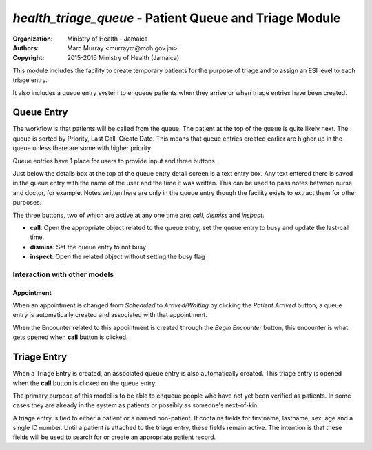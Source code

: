 
*health_triage_queue* - Patient Queue and Triage Module
------------------------------------------------------------

:Organization: Ministry of Health - Jamaica
:Authors: Marc Murray <murraym@moh.gov.jm>
:Copyright: 2015-2016 Ministry of Health (Jamaica)

This module includes the facility to create temporary patients for the
purpose of triage and to assign an ESI level to each triage entry.

It also includes a queue entry system to enqueue patients when they
arrive or when triage entries have been created.

Queue Entry
==============

The workflow is that patients will be called from the queue. The patient
at the top of the queue is quite likely next. The queue is sorted by
Priority, Last Call, Create Date. This means that queue entries created
earlier are higher up in the queue unless there are some with
higher priority

Queue entries have 1 place for users to provide input and three buttons. 

Just below the details box at the top of the queue entry detail screen
is a text entry box. Any text entered there is saved in the queue entry
with the name of the user and the time it was written. This can be used
to pass notes between nurse and doctor, for example. Notes written here
are only in the queue entry though the facility exists to extract them
for other purposes.

The three buttons, two of which are active at any one time are: *call*,
*dismiss* and *inspect*.

* **call**: Open the appropriate object related to the queue entry,
  set the queue entry to busy and update the last-call time.
* **dismiss**: Set the queue entry to not busy
* **inspect**: Open the related object without setting the busy flag

Interaction with other models
^^^^^^^^^^^^^^^^^^^^^^^^^^^^^^

Appointment
~~~~~~~~~~~~
When an appointment is changed from *Scheduled* to *Arrived/Waiting* by
clicking the *Patient Arrived* button, a queue entry is automatically
created and associated with that appointment.

When the Encounter related to this appointment is created through the
*Begin Encounter* button, this encounter is what gets opened when
**call** button is clicked.

Triage Entry
==============
When a Triage Entry is created, an associated queue entry is also
automatically created. This triage entry is opened when the **call**
button is clicked on the queue entry.

The primary purpose of this model is to be able to enqueue people who
have not yet been verified as patients. In some cases they are already
in the system as patients or possibly as someone's next-of-kin. 

A triage entry is tied to either a patient or a named non-patient. It
contains fields for firstname, lastname, sex, age and a single ID
number. Until a patient is attached to the triage entry, these fields
remain active. The intention is that these fields will be used to
search for or create an appropriate patient record. 
